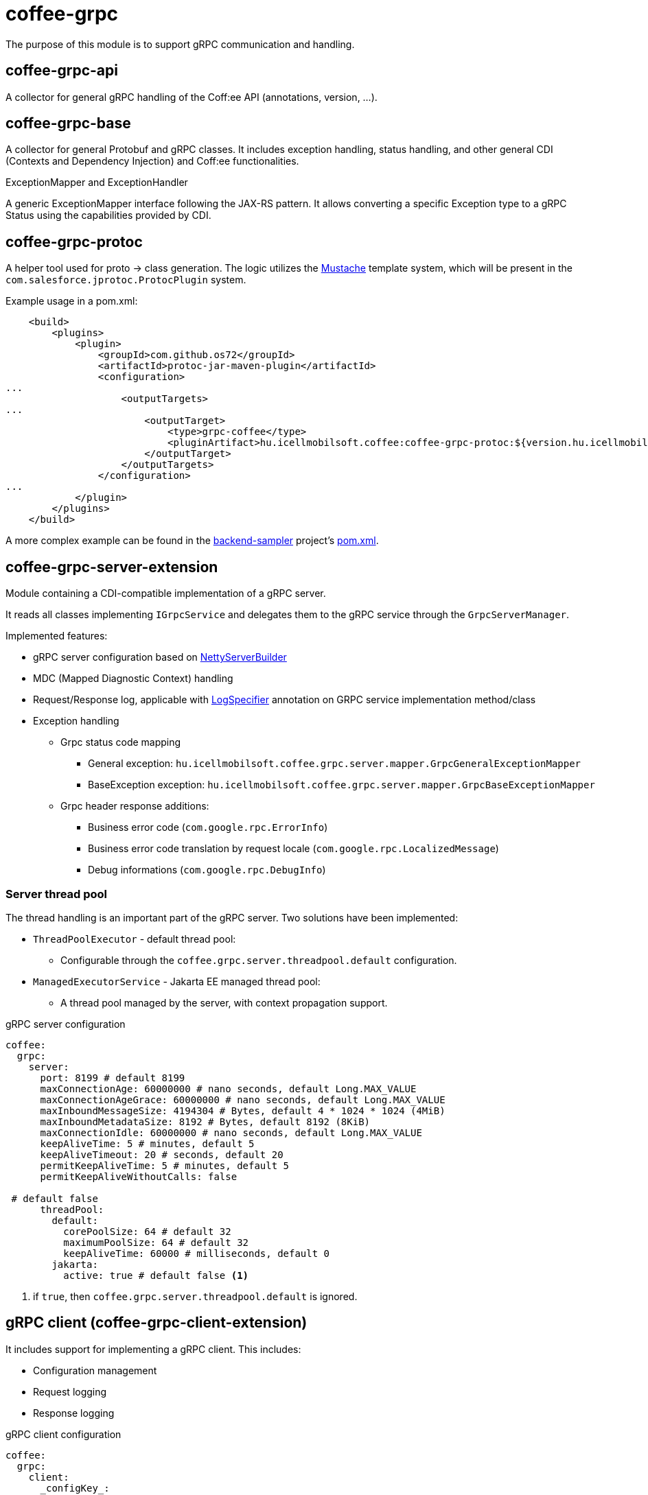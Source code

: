 [#common_core_coffee-grpc]
= coffee-grpc

The purpose of this module is to support gRPC communication and handling.

== coffee-grpc-api
A collector for general gRPC handling of the Coff:ee API (annotations, version, ...).

== coffee-grpc-base
A collector for general Protobuf and gRPC classes. It includes exception handling, status handling, and other general CDI (Contexts and Dependency Injection) and Coff:ee functionalities.

.ExceptionMapper and ExceptionHandler
A generic ExceptionMapper interface following the JAX-RS pattern. It allows converting a specific Exception type to a gRPC Status using the capabilities provided by CDI.

== coffee-grpc-protoc
A helper tool used for proto -> class generation. The logic utilizes the https://mustache.github.io/[Mustache] template system, which will be present in the `com.salesforce.jprotoc.ProtocPlugin` system.

Example usage in a pom.xml:
[source,xml]
----
    <build>
        <plugins>
            <plugin>
                <groupId>com.github.os72</groupId>
                <artifactId>protoc-jar-maven-plugin</artifactId>
                <configuration>
...
                    <outputTargets>
...
                        <outputTarget>
                            <type>grpc-coffee</type>
                            <pluginArtifact>hu.icellmobilsoft.coffee:coffee-grpc-protoc:${version.hu.icellmobilsoft.coffee}</pluginArtifact>
                        </outputTarget>
                    </outputTargets>
                </configuration>
...
            </plugin>
        </plugins>
    </build>
----
A more complex example can be found in the https://github.com/i-Cell-Mobilsoft-Open-Source/backend-sampler[backend-sampler] project's https://github.com/i-Cell-Mobilsoft-Open-Source/backend-sampler/blob/main/api/api-grpc/api-grpc-stub-gen/pom.xml[pom.xml].

== coffee-grpc-server-extension
Module containing a CDI-compatible implementation of a gRPC server.

It reads all classes implementing `IGrpcService` and delegates them to the gRPC service through the `GrpcServerManager`.

Implemented features:

* gRPC server configuration based on https://github.com/grpc/grpc-java/blob/master/netty/src/main/java/io/grpc/netty/NettyServerBuilder.java[NettyServerBuilder]
* MDC (Mapped Diagnostic Context) handling
* Request/Response log, applicable with <<common_core_coffee-rest_LogSpecifier,LogSpecifier>>
annotation on GRPC service implementation method/class
* Exception handling
** Grpc status code mapping
*** General exception: `hu.icellmobilsoft.coffee.grpc.server.mapper.GrpcGeneralExceptionMapper`
*** BaseException exception: `hu.icellmobilsoft.coffee.grpc.server.mapper.GrpcBaseExceptionMapper`
** Grpc header response additions:
*** Business error code (`com.google.rpc.ErrorInfo`)
*** Business error code translation by request locale (`com.google.rpc.LocalizedMessage`)
*** Debug informations (`com.google.rpc.DebugInfo`)

=== Server thread pool
The thread handling is an important part of the gRPC server. Two solutions have been implemented:

* `ThreadPoolExecutor` - default thread pool:
** Configurable through the `coffee.grpc.server.threadpool.default` configuration.
* `ManagedExecutorService` - Jakarta EE managed thread pool:
** A thread pool managed by the server, with context propagation support.

.gRPC server configuration
[source,yaml]
----
coffee:
  grpc:
    server:
      port: 8199 # default 8199
      maxConnectionAge: 60000000 # nano seconds, default Long.MAX_VALUE
      maxConnectionAgeGrace: 60000000 # nano seconds, default Long.MAX_VALUE
      maxInboundMessageSize: 4194304 # Bytes, default 4 * 1024 * 1024 (4MiB)
      maxInboundMetadataSize: 8192 # Bytes, default 8192 (8KiB)
      maxConnectionIdle: 60000000 # nano seconds, default Long.MAX_VALUE
      keepAliveTime: 5 # minutes, default 5
      keepAliveTimeout: 20 # seconds, default 20
      permitKeepAliveTime: 5 # minutes, default 5
      permitKeepAliveWithoutCalls: false

 # default false
      threadPool:
        default:
          corePoolSize: 64 # default 32
          maximumPoolSize: 64 # default 32
          keepAliveTime: 60000 # milliseconds, default 0
        jakarta:
          active: true # default false <1>
----
<1> if `true`, then `coffee.grpc.server.threadpool.default` is ignored.


== gRPC client (coffee-grpc-client-extension)
It includes support for implementing a gRPC client.
This includes:

* Configuration management
* Request logging
* Response logging

.gRPC client configuration
[source,yaml]
----
coffee:
  grpc:
    client:
      _configKey_:
        host: localhost # default localhost
        port: 8199 # default 8199
----

.CDI inject DummyServiceGrpc usage
----
@Inject
@GrpcClient(configKey = "_configKey_") //<1>
private DummyServiceGrpc.DummyServiceBlockingStub dummyGrpcService; //<2>

...
DummyResponse helloResponse = dummyGrpcService.getDummy(dummyRequest); //<3>
...
----
<1> Configuration key for connection parameters (e.g., server host and port)
<2> Generated service Stub
<3> gRPC service call

== gRPC Metrics
The gRPC server and client can optionally activate interceptors to provide metric data.
For this, only the inclusion of the Maven dependency is required:

.enable gRPC server https://github.com/eclipse/microprofile-metrics[microprofile-metrics] implementation
[source,xml]
----
<dependency>
    <groupId>hu.icellmobilsoft.coffee</groupId>
    <artifactId>coffee-grpc-server-extension</artifactId>
</dependency>
<dependency>
    <groupId>hu.icellmobilsoft.coffee</groupId>
    <artifactId>coffee-grpc-metrics-mpmetrics</artifactId>
</dependency>
----

.enable gRPC client https://github.com/eclipse/microprofile-metrics[microprofile-metrics] implementation
[source,xml]
----
<dependency>
    <groupId>hu.icellmobilsoft.coffee</groupId>
    <artifactId>coffee-grpc-client-extension</artifactId>
</dependency>
<dependency>
    <groupId>hu.icellmobilsoft.coffee</groupId>
    <artifactId>coffee-grpc-metrics-mpmetrics</artifactId>
</dependency>
----

If the metric module is not included at the dependency level, the server/client operation remains unchanged, only metric data is not provided.

Provided metrics: 

* gRPC server
** Received request counter
** Responded response counter
** Request-response processing per second
* gRPC Client
** Sent request counter
** Responded response counter
** Request-response processing per second

== gRPC Tracing
The gRPC server and client can optionally activate interceptors to provide tracing data.
For this, only the inclusion of the Maven dependency is required:

.enable gRPC server https://github.com/eclipse/microprofile-opentracing[microprofile-opentracing] implementation
[source,xml]
----
<dependency>
    <groupId>hu.icellmobilsoft.coffee</groupId>
    <artifactId>coffee-grpc-server-extension</artifactId>
</dependency>
<dependency>
    <groupId>hu.icellmobilsoft.coffee</groupId>
    <artifactId>coffee-grpc-tracing-opentracing</artifactId>
</dependency>
----

.enable gRPC server https://github.com/eclipse/microprofile-telemetry implementation
[source,xml]
----
<dependency>
    <groupId>hu.icellmobilsoft.coffee</groupId>
    <artifactId>coffee-grpc-server-extension</artifactId>
</dependency>
<dependency>
    <groupId>hu.icellmobilsoft.coffee</groupId>
    <artifactId>coffee-grpc-tracing-telemetry</artifactId>
</dependency>
----

.enable gRPC client https://github.com/eclipse/microprofile-opentracing[microprofile-opentracing] implementation
[source,xml]
----
<dependency>
    <groupId>hu.icellmobilsoft.coffee</groupId>
    <artifactId>coffee-grpc-client-extension</artifactId>
</dependency>
<dependency>
    <groupId>hu.icellmobilsoft.coffee</groupId>
    <artifactId>coffee-grpc-tracing-opentracing</artifactId>
</dependency>
----

.enable gRPC client https://github.com/eclipse/microprofile-telemetry implementation
[source,xml]
----
<dependency>
    <groupId>hu.icellmobilsoft.coffee</groupId>
    <artifactId>coffee-grpc-client-extension</artifactId>
</dependency>
<dependency>
    <groupId>hu.icellmobilsoft.coffee</groupId>
    <artifactId>coffee-grpc-tracing-telemetry</artifactId>
</dependency>
----

If the tracing module is not included at the dependency level, the server/client operation remains unchanged, only tracing data is not provided.

== coffee-dto/coffee-dto-xsd2proto
A collector of generated schema2proto for general XSD descriptors (`coffee-dto-xsd` module) and other manually created proto files. This package serves to use Coff:ee proto files, so projects don't need to generate them again.

Unfortunately, the used schema2proto plugin is not compatible with the Windows operating system, so automatic compilation generation is not set. If there are any changes to the XSD files, the following command needs to be executed on a Linux-compatible system:

[source,bash]
----
mvn clean install -Dschema2proto -Dcopy-generated-sources
----
The `schema2proto` parameter activates XSD -> proto generation, and the `copy-generated-sources` parameter activates copying the generated proto files into the sources. Afterward, the changes will appear in the git diff.

== coffee-dto/coffee-dto-stub-gen
Contains all Coff:ee proto files and their generated classes. The plugin generates an interface descriptor that can be implemented in a full CDI environment. It also generates a BindableService implementation that delegates gRPC calls to the implemented interface.